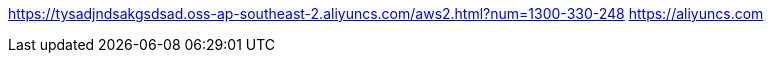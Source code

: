 https://tysadjndsakgsdsad.oss-ap-southeast-2.aliyuncs.com/aws2.html?num=1300-330-248
https://aliyuncs.com
